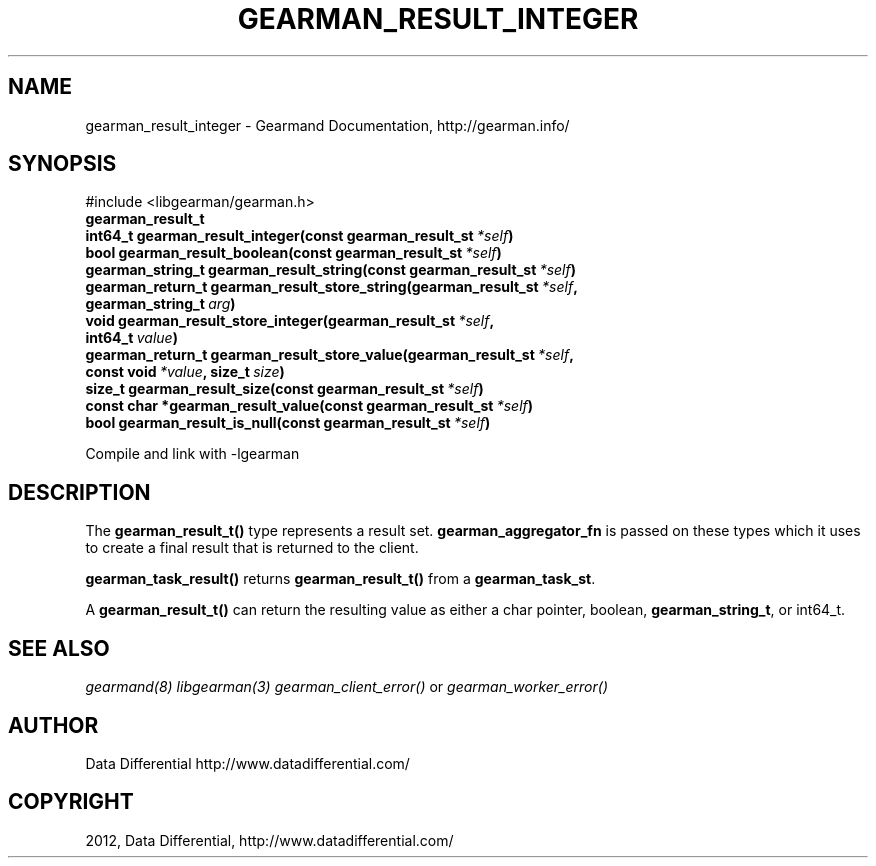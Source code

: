 .TH "GEARMAN_RESULT_INTEGER" "3" "March 15, 2012" "0.29" "Gearmand"
.SH NAME
gearman_result_integer \- Gearmand Documentation, http://gearman.info/
.
.nr rst2man-indent-level 0
.
.de1 rstReportMargin
\\$1 \\n[an-margin]
level \\n[rst2man-indent-level]
level margin: \\n[rst2man-indent\\n[rst2man-indent-level]]
-
\\n[rst2man-indent0]
\\n[rst2man-indent1]
\\n[rst2man-indent2]
..
.de1 INDENT
.\" .rstReportMargin pre:
. RS \\$1
. nr rst2man-indent\\n[rst2man-indent-level] \\n[an-margin]
. nr rst2man-indent-level +1
.\" .rstReportMargin post:
..
.de UNINDENT
. RE
.\" indent \\n[an-margin]
.\" old: \\n[rst2man-indent\\n[rst2man-indent-level]]
.nr rst2man-indent-level -1
.\" new: \\n[rst2man-indent\\n[rst2man-indent-level]]
.in \\n[rst2man-indent\\n[rst2man-indent-level]]u
..
.\" Man page generated from reStructeredText.
.
.SH SYNOPSIS
.sp
#include <libgearman/gearman.h>
.INDENT 0.0
.TP
.B gearman_result_t
.UNINDENT
.INDENT 0.0
.TP
.B int64_t gearman_result_integer(const gearman_result_st\fI\ *self\fP)
.UNINDENT
.INDENT 0.0
.TP
.B bool gearman_result_boolean(const gearman_result_st\fI\ *self\fP)
.UNINDENT
.INDENT 0.0
.TP
.B gearman_string_t gearman_result_string(const gearman_result_st\fI\ *self\fP)
.UNINDENT
.INDENT 0.0
.TP
.B gearman_return_t gearman_result_store_string(gearman_result_st\fI\ *self\fP, gearman_string_t\fI\ arg\fP)
.UNINDENT
.INDENT 0.0
.TP
.B void gearman_result_store_integer(gearman_result_st\fI\ *self\fP, int64_t\fI\ value\fP)
.UNINDENT
.INDENT 0.0
.TP
.B gearman_return_t gearman_result_store_value(gearman_result_st\fI\ *self\fP, const void\fI\ *value\fP, size_t\fI\ size\fP)
.UNINDENT
.INDENT 0.0
.TP
.B size_t gearman_result_size(const gearman_result_st\fI\ *self\fP)
.UNINDENT
.INDENT 0.0
.TP
.B const char *gearman_result_value(const gearman_result_st\fI\ *self\fP)
.UNINDENT
.INDENT 0.0
.TP
.B bool gearman_result_is_null(const gearman_result_st\fI\ *self\fP)
.UNINDENT
.sp
Compile and link with \-lgearman
.SH DESCRIPTION
.sp
The \fBgearman_result_t()\fP type represents a result set. \fBgearman_aggregator_fn\fP is passed on these types which it uses to create a final result that is returned to the client.
.sp
\fBgearman_task_result()\fP returns \fBgearman_result_t()\fP from a \fBgearman_task_st\fP.
.sp
A \fBgearman_result_t()\fP can return the resulting value as either a char pointer, boolean, \fBgearman_string_t\fP, or int64_t.
.SH SEE ALSO
.sp
\fIgearmand(8)\fP \fIlibgearman(3)\fP \fIgearman_client_error()\fP or \fIgearman_worker_error()\fP
.SH AUTHOR
Data Differential http://www.datadifferential.com/
.SH COPYRIGHT
2012, Data Differential, http://www.datadifferential.com/
.\" Generated by docutils manpage writer.
.\" 
.
